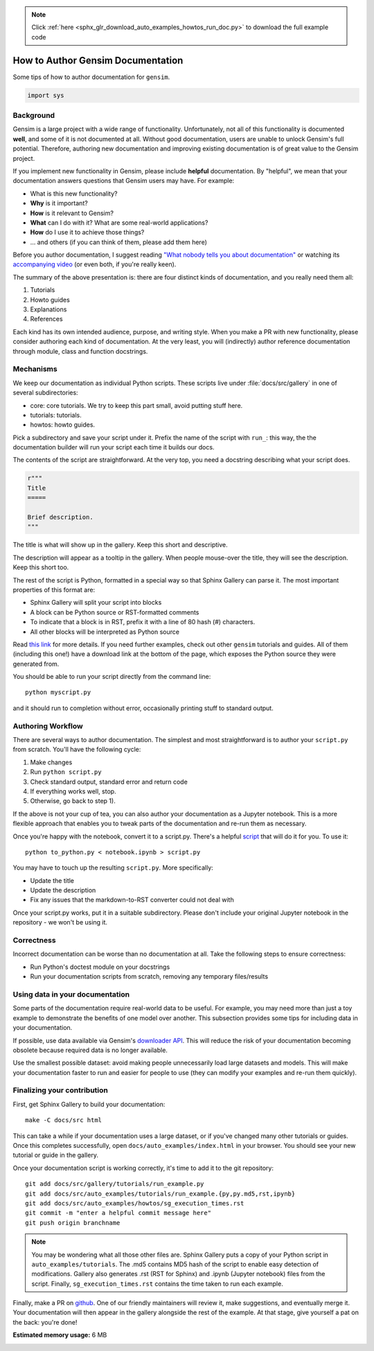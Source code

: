 .. note::
    :class: sphx-glr-download-link-note

    Click :ref:`here <sphx_glr_download_auto_examples_howtos_run_doc.py>` to download the full example code
.. rst-class:: sphx-glr-example-title

.. _sphx_glr_auto_examples_howtos_run_doc.py:


How to Author Gensim Documentation
==================================

Some tips of how to author documentation for ``gensim``.


.. code-block:: default


    import sys







Background
----------

Gensim is a large project with a wide range of functionality.
Unfortunately, not all of this functionality is documented **well**, and some of it is not documented at all.
Without good documentation, users are unable to unlock Gensim's full potential.
Therefore, authoring new documentation and improving existing documentation is of great value to the Gensim project.

If you implement new functionality in Gensim, please include **helpful** documentation.
By "helpful", we mean that your documentation answers questions that Gensim users may have.
For example:

- What is this new functionality?
- **Why** is it important?
- **How** is it relevant to Gensim?
- **What** can I do with it? What are some real-world applications?
- **How** do I use it to achieve those things?
- ... and others (if you can think of them, please add them here)

Before you author documentation, I suggest reading
`"What nobody tells you about documentation" <https://www.divio.com/blog/documentation/>`__
or watching its `accompanying video <https://www.youtube.com/watch?v=t4vKPhjcMZg>`__
(or even both, if you're really keen).

The summary of the above presentation is: there are four distinct kinds of documentation, and you really need them all:

1. Tutorials
2. Howto guides
3. Explanations
4. References

Each kind has its own intended audience, purpose, and writing style.
When you make a PR with new functionality, please consider authoring each kind of documentation.
At the very least, you will (indirectly) author reference documentation through module, class and function docstrings.

Mechanisms
----------

We keep our documentation as individual Python scripts.
These scripts live under :file:`docs/src/gallery` in one of several subdirectories:

- core: core tutorials.  We try to keep this part small, avoid putting stuff here.
- tutorials: tutorials.
- howtos: howto guides.

Pick a subdirectory and save your script under it.
Prefix the name of the script with ``run_``: this way, the the documentation builder will run your script each time it builds our docs.

The contents of the script are straightforward.
At the very top, you need a docstring describing what your script does.


.. code-block:: default


    r"""
    Title
    =====

    Brief description.
    """







The title is what will show up in the gallery.
Keep this short and descriptive.

The description will appear as a tooltip in the gallery.
When people mouse-over the title, they will see the description.
Keep this short too.


The rest of the script is Python, formatted in a special way so that Sphinx Gallery can parse it.
The most important properties of this format are:

- Sphinx Gallery will split your script into blocks
- A block can be Python source or RST-formatted comments
- To indicate that a block is in RST, prefix it with a line of 80 hash (#) characters.
- All other blocks will be interpreted as Python source

Read `this link <https://sphinx-gallery.github.io/syntax.html>`__ for more details.
If you need further examples, check out other ``gensim`` tutorials and guides.
All of them (including this one!) have a download link at the bottom of the page, which exposes the Python source they were generated from.

You should be able to run your script directly from the command line::

  python myscript.py

and it should run to completion without error, occasionally printing stuff to standard output.


Authoring Workflow
------------------

There are several ways to author documentation.
The simplest and most straightforward is to author your ``script.py`` from scratch.
You'll have the following cycle:

1. Make changes
2. Run ``python script.py``
3. Check standard output, standard error and return code
4. If everything works well, stop.
5. Otherwise, go back to step 1).

If the above is not your cup of tea, you can also author your documentation as a Jupyter notebook.
This is a more flexible approach that enables you to tweak parts of the documentation and re-run them as necessary.

Once you're happy with the notebook, convert it to a script.py.
There's a helpful `script <https://github.com/mpenkov/gensim/blob/numfocus/docs/src/tools/to_python.py>`__ that will do it for you.
To use it::

    python to_python.py < notebook.ipynb > script.py

You may have to touch up the resulting ``script.py``.
More specifically:

- Update the title
- Update the description
- Fix any issues that the markdown-to-RST converter could not deal with

Once your script.py works, put it in a suitable subdirectory.
Please don't include your original Jupyter notebook in the repository - we won't be using it.

Correctness
-----------

Incorrect documentation can be worse than no documentation at all.
Take the following steps to ensure correctness:

- Run Python's doctest module on your docstrings
- Run your documentation scripts from scratch, removing any temporary files/results

Using data in your documentation
--------------------------------

Some parts of the documentation require real-world data to be useful.
For example, you may need more than just a toy example to demonstrate the benefits of one model over another.
This subsection provides some tips for including data in your documentation.

If possible, use data available via Gensim's
`downloader API <https://radimrehurek.com/gensim/gensim_numfocus/auto_examples/010_tutorials/run_downloader_api.html>`__.
This will reduce the risk of your documentation becoming obsolete because required data is no longer available.

Use the smallest possible dataset: avoid making people unnecessarily load large datasets and models.
This will make your documentation faster to run and easier for people to use (they can modify your examples and re-run them quickly).

Finalizing your contribution
----------------------------

First, get Sphinx Gallery to build your documentation::

    make -C docs/src html

This can take a while if your documentation uses a large dataset, or if you've changed many other tutorials or guides.
Once this completes successfully, open ``docs/auto_examples/index.html`` in your browser.
You should see your new tutorial or guide in the gallery.

Once your documentation script is working correctly, it's time to add it to the git repository::

    git add docs/src/gallery/tutorials/run_example.py
    git add docs/src/auto_examples/tutorials/run_example.{py,py.md5,rst,ipynb}
    git add docs/src/auto_examples/howtos/sg_execution_times.rst
    git commit -m "enter a helpful commit message here"
    git push origin branchname

.. Note::
  You may be wondering what all those other files are.
  Sphinx Gallery puts a copy of your Python script in ``auto_examples/tutorials``.
  The .md5 contains MD5 hash of the script to enable easy detection of modifications.
  Gallery also generates .rst (RST for Sphinx) and .ipynb (Jupyter notebook) files from the script.
  Finally, ``sg_execution_times.rst`` contains the time taken to run each example.

Finally, make a PR on `github <https://github.com/RaRe-Technologies/gensim>`__.
One of our friendly maintainers will review it, make suggestions, and eventually merge it.
Your documentation will then appear in the gallery alongside the rest of the example.
At that stage, give yourself a pat on the back: you're done!


.. rst-class:: sphx-glr-timing

   **Total running time of the script:** ( 0 minutes  0.149 seconds)

**Estimated memory usage:**  6 MB


.. _sphx_glr_download_auto_examples_howtos_run_doc.py:


.. only :: html

 .. container:: sphx-glr-footer
    :class: sphx-glr-footer-example



  .. container:: sphx-glr-download

     :download:`Download Python source code: run_doc.py <run_doc.py>`



  .. container:: sphx-glr-download

     :download:`Download Jupyter notebook: run_doc.ipynb <run_doc.ipynb>`


.. only:: html

 .. rst-class:: sphx-glr-signature

    `Gallery generated by Sphinx-Gallery <https://sphinx-gallery.github.io>`_

